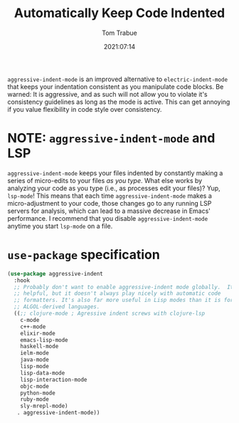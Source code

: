 #+TITLE:    Automatically Keep Code Indented
#+AUTHOR:   Tom Trabue
#+EMAIL:    tom.trabue@gmail.com
#+DATE:     2021:07:14
#+TAGS:
#+STARTUP: fold

=aggressive-indent-mode= is an improved alternative to =electric-indent-mode=
that keeps your indentation consistent as you manipulate code blocks. Be warned:
It is aggressive, and as such will not allow you to violate it's consistency
guidelines as long as the mode is active. This can get annoying if you value
flexibility in code style over consistency.

* NOTE: =aggressive-indent-mode= and LSP
=aggressive-indent-mode= keeps your files indented by constantly making a series
of micro-edits to your files /as you type/. What else works by analyzing your
code as you type (i.e., as processes edit your files)? Yup, =lsp-mode=! This
means that each time =aggressive-indent-mode= makes a micro-adjustment to your
code, those changes go to any running LSP servers for analysis, which can lead
to a massive decrease in Emacs' performance. I recommend that you disable
=aggressive-indent-mode= anytime you start =lsp-mode= on a file.

* =use-package= specification
  #+begin_src emacs-lisp
    (use-package aggressive-indent
      :hook
      ;; Probably don't want to enable aggressive-indent mode globally.  It's
      ;; helpful, but it doesn't always play nicely with automatic code
      ;; formatters. It's also far more useful in Lisp modes than it is for editing
      ;; ALGOL-derived languages.
      ((;; clojure-mode ; Agressive indent screws with clojure-lsp
        c-mode
        c++-mode
        elixir-mode
        emacs-lisp-mode
        haskell-mode
        ielm-mode
        java-mode
        lisp-mode
        lisp-data-mode
        lisp-interaction-mode
        objc-mode
        python-mode
        ruby-mode
        sly-mrepl-mode)
       . aggressive-indent-mode))
  #+end_src
